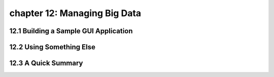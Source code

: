 chapter 12: Managing Big Data
=======================================



12.1 Building a Sample GUI Application
----------------------------------------



12.2 Using Something Else
-----------------------------




12.3 A Quick Summary
-----------------------




